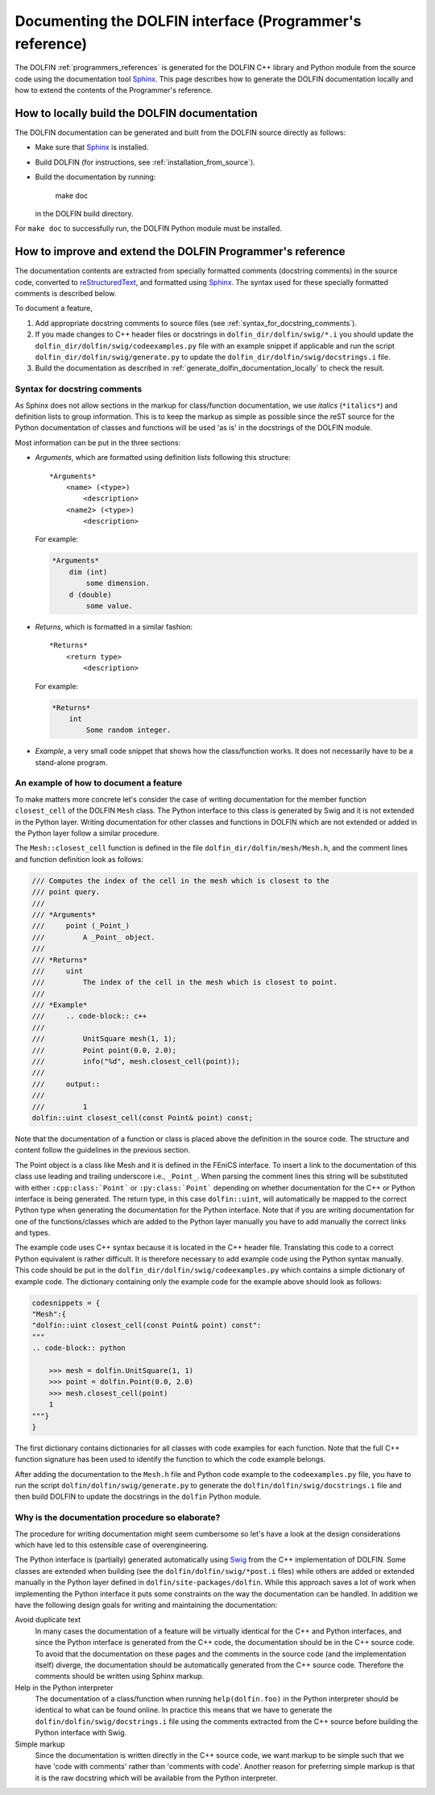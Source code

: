 
.. _styleguides_sphinx_documenting_interface:

=========================================================
Documenting the DOLFIN interface (Programmer's reference)
=========================================================

The DOLFIN :ref:`programmers_references` is generated for the DOLFIN
C++ library and Python module from the source code using the
documentation tool `Sphinx
<http://sphinx.pocoo.org/index.html>`_. This page describes how to
generate the DOLFIN documentation locally and how to extend the
contents of the Programmer's reference.

.. _generate_dolfin_documentation_locally:

How to locally build the DOLFIN documentation
---------------------------------------------

The DOLFIN documentation can be generated and built from the DOLFIN
source directly as follows:

* Make sure that `Sphinx <http://sphinx.pocoo.org/index.html>`_ is
  installed.

* Build DOLFIN (for instructions, see :ref:`installation_from_source`).

* Build the documentation by running:

    make doc

  in the DOLFIN build directory.

For ``make doc`` to successfully run, the DOLFIN Python module must be
installed.

How to improve and extend the DOLFIN Programmer's reference
-----------------------------------------------------------

The documentation contents are extracted from specially formatted
comments (docstring comments) in the source code, converted to
`reStructuredText <http://docutils.sourceforge.net/rst.html>`_, and
formatted using `Sphinx <http://sphinx.pocoo.org/index.html>`_. The
syntax used for these specially formatted comments is described below.

To document a feature,

#. Add appropriate docstring comments to source files (see
   :ref:`syntax_for_docstring_comments`).

#. If you made changes to C++ header files or docstrings in
   ``dolfin_dir/dolfin/swig/*.i`` you should update the
   ``dolfin_dir/dolfin/swig/codeexamples.py`` file with an example
   snippet if applicable and run the script
   ``dolfin_dir/dolfin/swig/generate.py`` to update the
   ``dolfin_dir/dolfin/swig/docstrings.i`` file.

#. Build the documentation as described in
   :ref:`generate_dolfin_documentation_locally` to check the result.

.. _syntax_for_docstring_comments:

Syntax for docstring comments
^^^^^^^^^^^^^^^^^^^^^^^^^^^^^

As Sphinx does not allow sections in the markup for class/function
documentation, we use *italics* (``*italics*``) and definition lists
to group information.  This is to keep the markup as simple as
possible since the reST source for the Python documentation of classes
and functions will be used 'as is' in the docstrings of the DOLFIN
module.

Most information can be put in the three sections:

* *Arguments*, which are formatted using definition lists following this
  structure::

    *Arguments*
        <name> (<type>)
            <description>
        <name2> (<type>)
            <description>

  For example:

  .. code-block:: rest

      *Arguments*
          dim (int)
              some dimension.
          d (double)
              some value.

* *Returns*, which is formatted in a similar fashion::

    *Returns*
        <return type>
            <description>

  For example:

  .. code-block:: rest

      *Returns*
          int
              Some random integer.

* *Example*, a very small code snippet that shows how the
  class/function works. It does not necessarily have to be a
  stand-alone program.

.. Links to demos that use the feature being documented should be put in
.. a ``seealso`` directive.


An example of how to document a feature
^^^^^^^^^^^^^^^^^^^^^^^^^^^^^^^^^^^^^^^

To make matters more concrete let's consider the case of writing
documentation for the member function ``closest_cell`` of the DOLFIN
``Mesh`` class.  The Python interface to this class is generated by
Swig and it is not extended in the Python layer.  Writing
documentation for other classes and functions in DOLFIN which are not
extended or added in the Python layer follow a similar procedure.

The ``Mesh::closest_cell`` function is defined in the file
``dolfin_dir/dolfin/mesh/Mesh.h``, and the comment lines and function
definition look as follows:

.. code-block:: c++

    /// Computes the index of the cell in the mesh which is closest to the
    /// point query.
    ///
    /// *Arguments*
    ///     point (_Point_)
    ///         A _Point_ object.
    ///
    /// *Returns*
    ///     uint
    ///         The index of the cell in the mesh which is closest to point.
    ///
    /// *Example*
    ///     .. code-block:: c++
    ///
    ///         UnitSquare mesh(1, 1);
    ///         Point point(0.0, 2.0);
    ///         info("%d", mesh.closest_cell(point));
    ///
    ///     output::
    ///
    ///         1
    dolfin::uint closest_cell(const Point& point) const;

Note that the documentation of a function or class is placed above the
definition in the source code.
The structure and content follow the guidelines in the previous section.

The Point object is a class like Mesh and it is defined in the FEniCS
interface.  To insert a link to the documentation of this class use
leading and trailing underscore i.e., ``_Point_``.  When parsing the
comment lines this string will be substituted with either
``:cpp:class:`Point``` or ``:py:class:`Point``` depending on whether
documentation for the C++ or Python interface is being generated.  The
return type, in this case ``dolfin::uint``, will automatically be
mapped to the correct Python type when generating the documentation
for the Python interface. Note that if you are writing documentation
for one of the functions/classes which are added to the Python layer
manually you have to add manually the correct links and types.

The example code uses C++ syntax because it is located in the C++
header file.  Translating this code to a correct Python equivalent is
rather difficult.  It is therefore necessary to add example code using
the Python syntax manually.  This code should be put in the
``dolfin_dir/dolfin/swig/codeexamples.py`` which contains a simple
dictionary of example code.  The dictionary containing only the
example code for the example above should look as follows:

.. code-block:: python

    codesnippets = {
    "Mesh":{
    "dolfin::uint closest_cell(const Point& point) const":
    """
    .. code-block:: python

        >>> mesh = dolfin.UnitSquare(1, 1)
        >>> point = dolfin.Point(0.0, 2.0)
        >>> mesh.closest_cell(point)
        1
    """}
    }

The first dictionary contains dictionaries for all classes with code
examples for each function. Note that the full C++ function signature
has been used to identify the function to which the code example
belongs.

After adding the documentation to the ``Mesh.h`` file and Python code example
to the ``codeexamples.py`` file, you have to run the script
``dolfin/dolfin/swig/generate.py`` to generate the
``dolfin/dolfin/swig/docstrings.i`` file and then build DOLFIN to update the
docstrings in the ``dolfin`` Python module.

Why is the documentation procedure so elaborate?
^^^^^^^^^^^^^^^^^^^^^^^^^^^^^^^^^^^^^^^^^^^^^^^^

The procedure for writing documentation might seem cumbersome so let's have a
look at the design considerations which have led to this ostensible case of
overengineering.

The Python interface is (partially) generated automatically using
`Swig <http://www.swig.org/>`_ from the C++ implementation of DOLFIN.
Some classes are extended when building (see the ``dolfin/dolfin/swig/*post.i``
files) while others are added or extended manually in the Python layer defined
in ``dolfin/site-packages/dolfin``.
While this approach saves a lot of work when implementing the Python interface
it puts some constraints on the way the documentation can be handled.
In addition we have the following design goals for writing and maintaining the
documentation:

Avoid duplicate text
    In many cases the documentation of a feature will be virtually identical
    for the C++ and Python interfaces, and since the Python interface is
    generated from the C++ code, the documentation should be in the C++ source
    code.
    To avoid that the documentation on these pages and the comments in the
    source code (and the implementation itself) diverge, the documentation
    should be automatically generated from the C++ source code.
    Therefore the comments should be written using Sphinx markup.

Help in the Python interpreter
    The documentation of a class/function when running ``help(dolfin.foo)``
    in the Python interpreter should be identical to what can be found online.
    In practice this means that we have to generate the
    ``dolfin/dolfin/swig/docstrings.i`` file using the comments extracted from
    the C++ source before building the Python interface with Swig.

Simple markup
    Since the documentation is written directly in the C++ source code, we want
    markup to be simple such that we have 'code with comments' rather than
    'comments with code'.
    Another reason for preferring simple markup is that it is the raw docstring
    which will be available from the Python interpreter.
